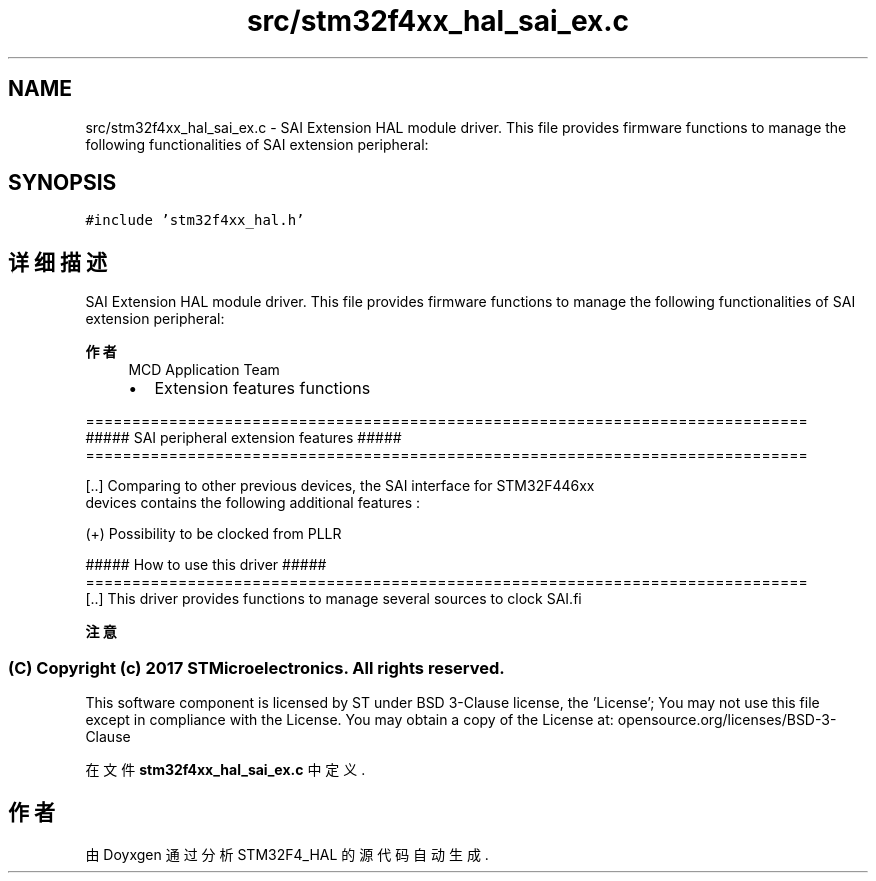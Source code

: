 .TH "src/stm32f4xx_hal_sai_ex.c" 3 "2020年 八月 7日 星期五" "Version 1.24.0" "STM32F4_HAL" \" -*- nroff -*-
.ad l
.nh
.SH NAME
src/stm32f4xx_hal_sai_ex.c \- SAI Extension HAL module driver\&. This file provides firmware functions to manage the following functionalities of SAI extension peripheral:  

.SH SYNOPSIS
.br
.PP
\fC#include 'stm32f4xx_hal\&.h'\fP
.br

.SH "详细描述"
.PP 
SAI Extension HAL module driver\&. This file provides firmware functions to manage the following functionalities of SAI extension peripheral: 


.PP
\fB作者\fP
.RS 4
MCD Application Team
.IP "\(bu" 2
Extension features functions
.PP
.RE
.PP
.PP
.nf
==============================================================================
             ##### SAI peripheral extension features  #####
==============================================================================
         
[..] Comparing to other previous devices, the SAI interface for STM32F446xx 
     devices contains the following additional features :
     
     (+) Possibility to be clocked from PLLR
 
                   ##### How to use this driver #####
==============================================================================
[..] This driver provides functions to manage several sources to clock SAI.fi
.PP
.PP
\fB注意\fP
.RS 4
.RE
.PP
.SS "(C) Copyright (c) 2017 STMicroelectronics\&. All rights reserved\&."
.PP
This software component is licensed by ST under BSD 3-Clause license, the 'License'; You may not use this file except in compliance with the License\&. You may obtain a copy of the License at: opensource\&.org/licenses/BSD-3-Clause 
.PP
在文件 \fBstm32f4xx_hal_sai_ex\&.c\fP 中定义\&.
.SH "作者"
.PP 
由 Doyxgen 通过分析 STM32F4_HAL 的 源代码自动生成\&.
